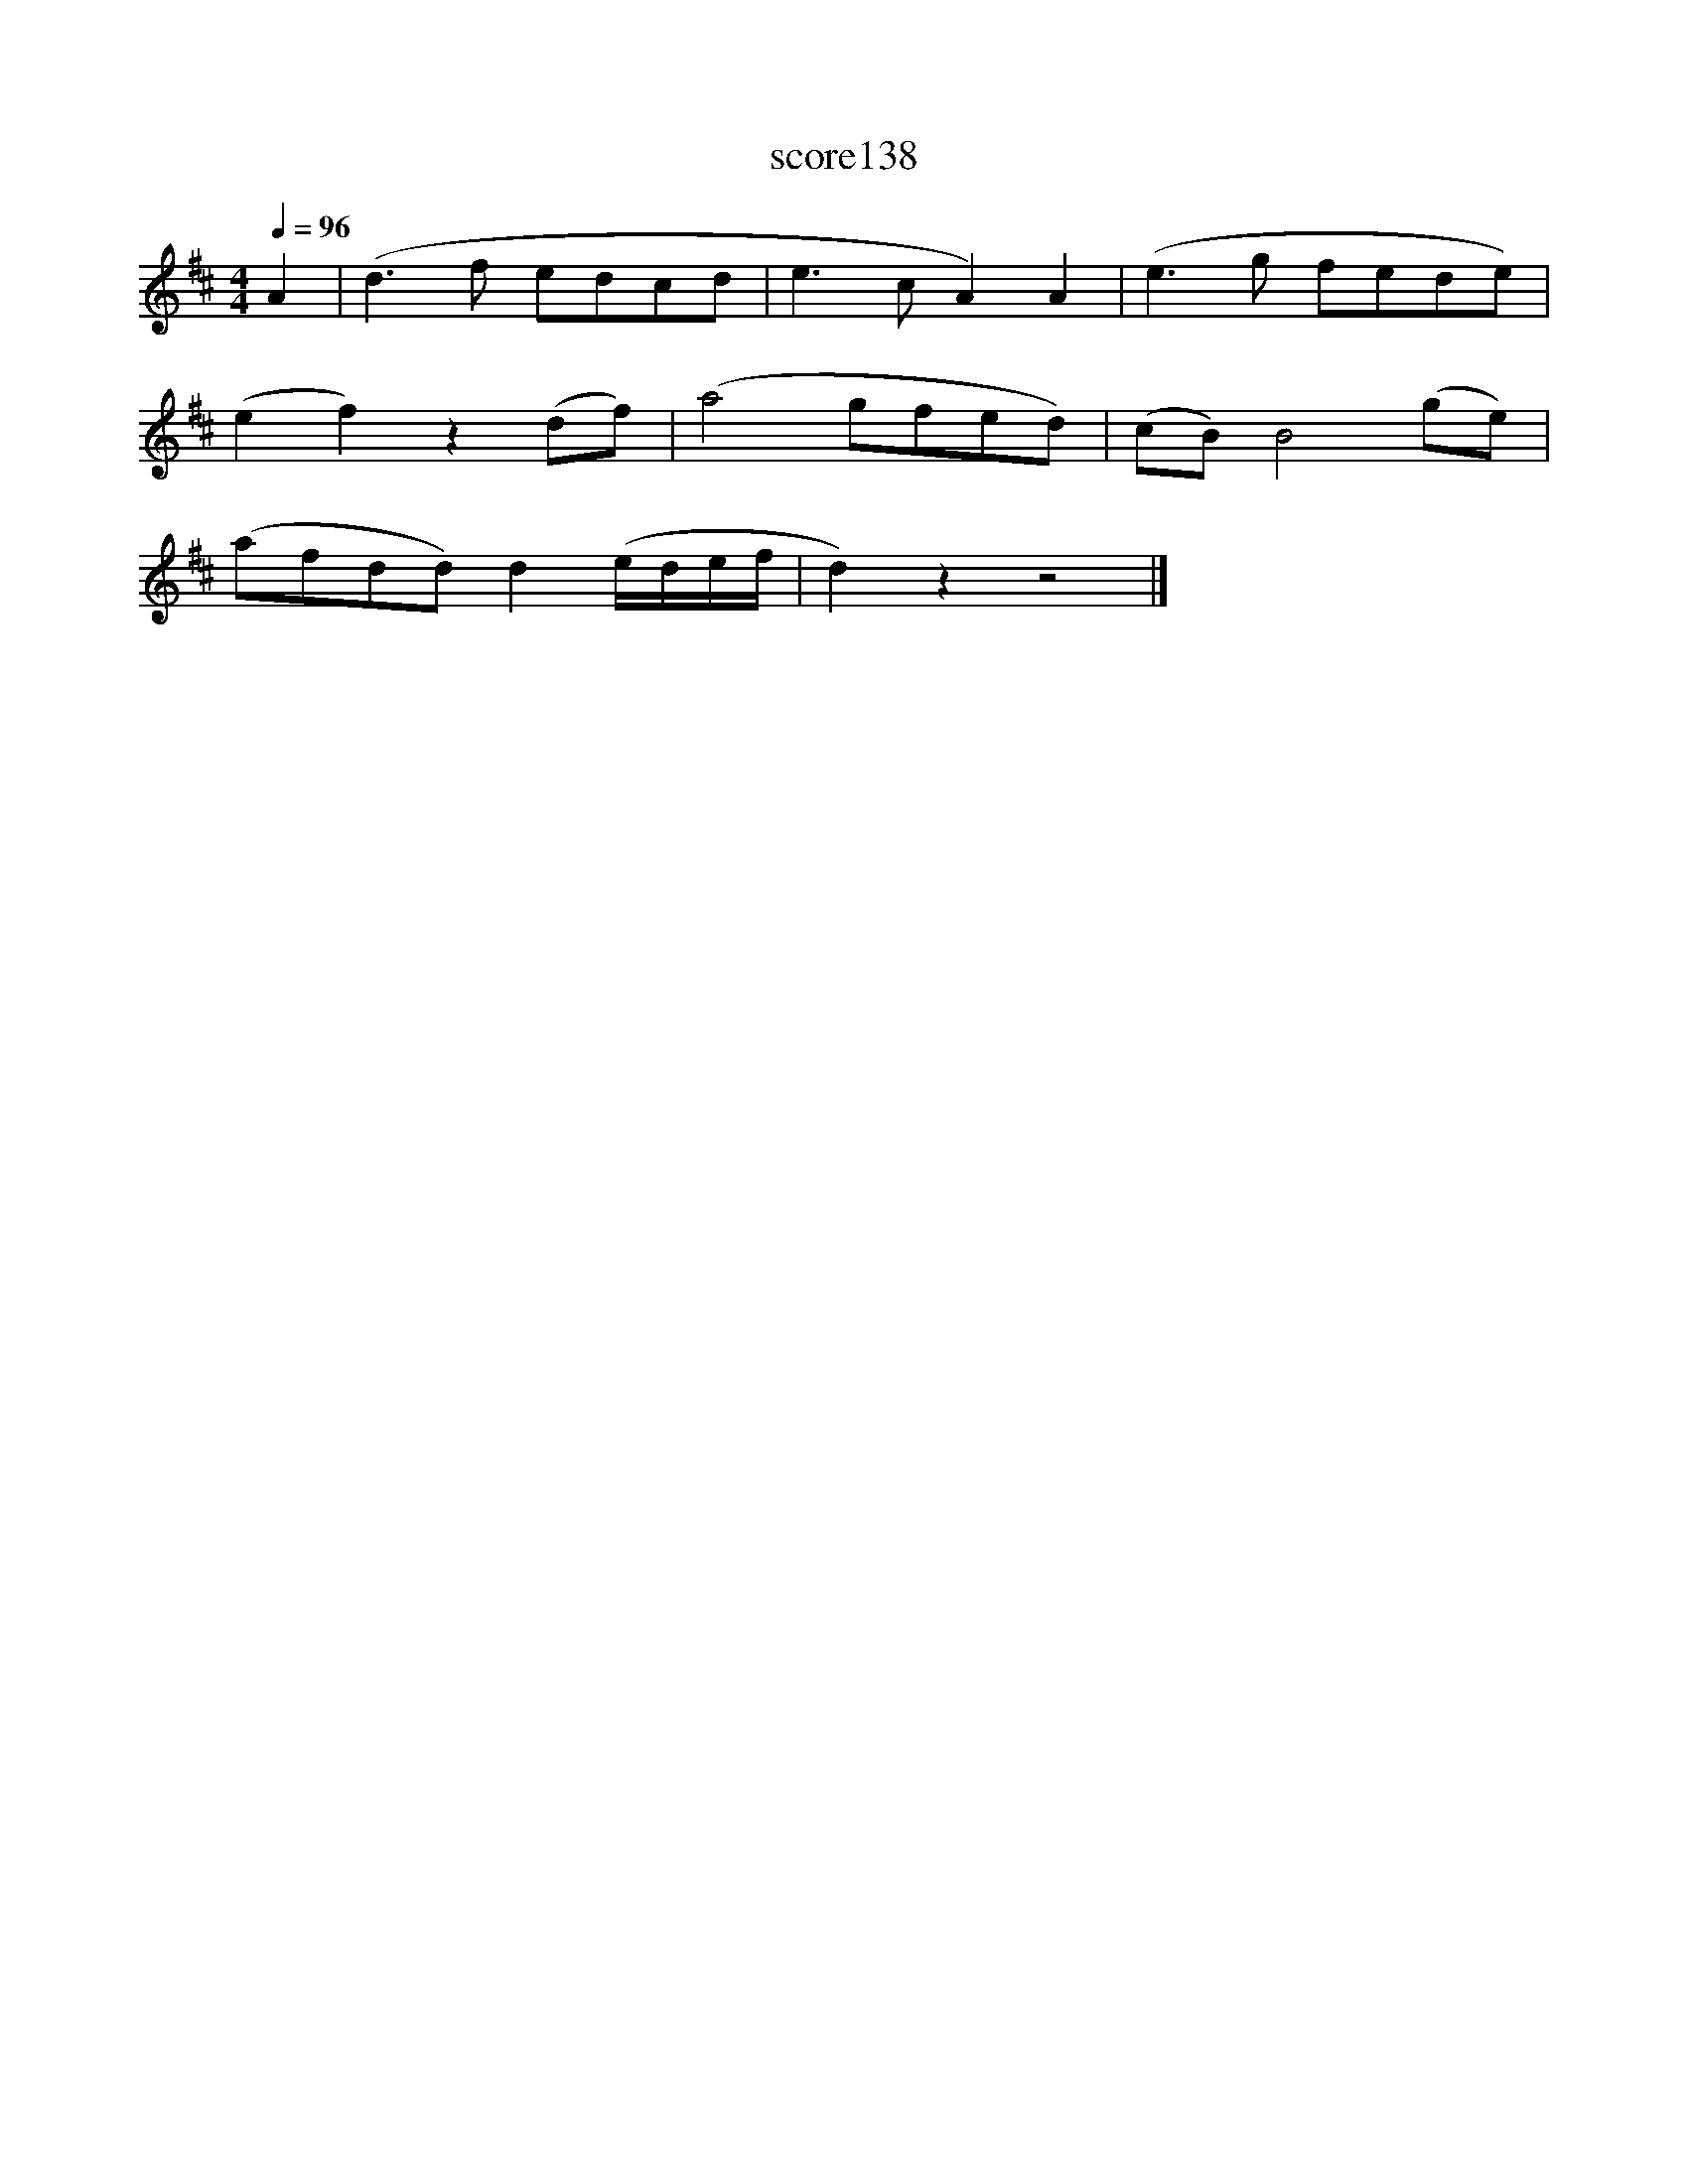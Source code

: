 X:46
T:score138
L:1/8
Q:1/4=96
M:4/4
I:linebreak $
K:D
 A2 | (d3 f edcd | e3 c A2) A2 | (e3 g fede) |$ (e2 f2) z2 (df) | (a4 gfed) | (cB) B4 (ge) |$ %7
 (afdd) d2 (e/d/e/f/ | d2) z2 z4 |] %9
